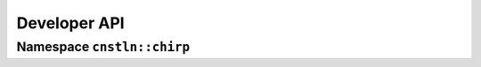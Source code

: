 Developer API
=============

Namespace ``cnstln::chirp``
---------------------------

.. cpp:autodoc:: CHIRP/Manager.hpp
